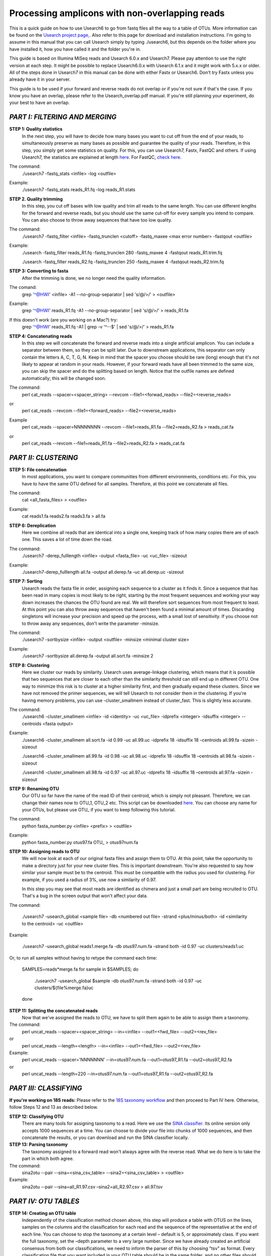 Processing amplicons with non-overlapping reads
===============================================

This is a quick guide on how to use Usearch6 to go from fastq files all the way to a table of OTUs. More information can be found on the `Usearch project page, <http://www.drive5.com/usearch/manual/>`_. Also refer to this page for download and installation instructions. I'm going to assume in this manual that you can call Usearch simply by typing ./usearch6, but this depends on the folder where you have installed it, how you have called it and the folder you're in.

This guide is based on Illumina MiSeq reads and Usearch 6.0.x and Usearch7. Please pay attention to use the right version at each step. It might be possible to replace Usearch6.0.x with Usearch 6.1.x and it might work with 5.x.x or older. All of the steps done in Usearch7 in this manual can be done with either Fastx or Usearch6. Don't try Fastx unless you already have it in your server.

This guide is to be used if your forward and reverse reads do not overlap or if you're not sure if that's the case. If you know you have an overlap, please refer to the Usearch_overlap.pdf manual. If you're still planning your experiment, do your best to have an overlap.



*PART I: FILTERING AND MERGING*
-------------------------------

**STEP 1: Quality statistics**
	In the next step, you will have to decide how many bases you want to cut off from the end of your reads, to simultaneously preserve as many bases as possible and guarantee the quality of your reads. Therefore, in this step, you simply get some statistics on quality. For this, you can use Usearch7, Fastx, FastQC and others. If using Usearch7, the statistics are explained at length `here <http://www.drive5.com/usearch/manual/fastq_stats.html>`_. For FastQC, `check here <http://www.bioinformatics.babraham.ac.uk/projects/fastqc/>`_.

The command: 
	./usearch7 -fastq_stats <infile> -log <outfile>

Example:
	./usearch7 -fastq_stats reads_R1.fq -log reads_R1.stats


**STEP 2. Quality trimming**
	In this step, you cut off bases with low quality and trim all reads to the same length. You can use different lengths for the forward and reverse reads, but you should use the same cut-off for every sample you intend to compare. You can also choose to throw away sequences that have too low quality.

The command:
	./usearch7 -fastq_filter <infile> -fastq_trunclen <cutoff> -fastq_maxee <max error number> -fastqout <outfile>

Example:
	./usearch -fastq_filter reads_R1.fq -fastq_trunclen 280 -fastq_maxee 4 -fastqout reads_R1.trim.fq

	./usearch -fastq_filter reads_R2.fq -fastq_trunclen 250 -fastq_maxee 4 -fastqout reads_R2.trim.fq


**STEP 3: Converting to fasta**
	After the trimming is done, we no longer need the quality information.

The comand:
	grep '^@HWI' <infile> -A1 --no-group-separator | sed 's/@/>/' > <outfile>

Example:
	grep '^@HWI' reads_R1.fq -A1 --no-group-separator | sed 's/@/>/' > reads_R1.fa

If this doesn't work (are you working on a Mac?) try:
	grep '^@HWI' reads_R1.fq -A1 | grep -v '^--$' | sed 's/@/>/' > reads_R1.fa

**STEP 4: Concatenating reads**
	In this step we will concatenate the forward and reverse reads into a single artificial amplicon. You can include a separator between them, so they can be split later. Due to downstream applications, this separator can only contain the letters A, C, T, G, N. Keep in mind that the spacer you choose should be rare (long) enough that it's not likely to appear at random in your reads. However, if your forward reads have all been trimmed to the same size, you can skip the spacer and do the splitting based on length. Notice that the outfile names are defined automatically; this will be changed soon.

The command:
	perl cat_reads --spacer=<spacer_string> --revcom --file1=<forwad_reads> --file2=<reverse_reads>
or
	perl cat_reads --revcom --file1=<forward_reads> --file2=<reverse_reads>


Example
	perl cat_reads --spacer=NNNNNNNN --revcom --file1=reads_R1.fa --file2=reads_R2.fa > reads_cat.fa
or
	perl cat_reads --revcom --file1=reads_R1.fa --file2=reads_R2.fa > reads_cat.fa

*PART II: CLUSTERING*
---------------------
	
**STEP 5: File concatenation**
	In most applications, you want to compare communities from different environments, conditions etc. For this, you have to have the same OTU defined for all samples. Therefore, at this point we concatenate all files.

The command:
	cat <all_fasta_files> > <outfile>

Example:
	cat reads1.fa reads2.fa reads3.fa > all.fa

**STEP 6: Dereplication**
	Here we combine all reads that are identical into a single one, keeping track of how many copies there are of each one. This saves a lot of time down the road.

The command:
	./usearch7 -derep_fulllength <infile> -output <fasta_file> -uc <uc_file> -sizeout

Example:
	./usearch7-derep_fulllength all.fa -output all.derep.fa -uc all.derep.uc -sizeout


**STEP 7: Sorting**
	Usearch reads the fasta file in order, assigning each sequence to a cluster as it finds it. Since a sequence that has been read in many copies is most likely to be right, starting by the most frequent sequences and working your way down increases the chances the OTU found are real. We will therefore sort sequences from most frequent to least. At this point you can also throw away sequences that haven't been found a minimal amount of times. Discarding singletons will increase your precision and speed up the process, with a small lost of sensitivity. If you choose not to throw away any sequences, don't write the parameter -minsize.

The command:
	./usearch7 -sortbysize <infile> -output <outfile> -minsize <minimal cluster size>

Example:
	./usearch7 -sortbysize all.derep.fa -output all.sort.fa -minsize 2


**STEP 8: Clustering**
	Here we cluster our reads by similarity. Usearch uses average-linkage clustering, which means that it is possible that two sequences that are closer to each other than the similarity threshold can still end up in different OTU. One way to minimize this risk is to cluster at a higher similarity first, and then gradually expand these clusters.
	Since we have not removed the primer sequences, we will tell Usearch to not consider them in the clustering.
	If you're having memory problems, you can use -cluster_smallmem instead of cluster_fast. This is slightly less accurate. 

The command:
	./usearch6 -cluster_smallmem <infile> -id <identity> -uc <uc_file> -idprefix <integer> -idsuffix <integer> --centroids <fasta output>

Example:
	./usearch6 -cluster_smallmem all.sort.fa -id 0.99 -uc all.99.uc -idprefix 18 -idsuffix 18 –centroids all.99.fa -sizein -sizeout

	./usearch6 -cluster_smallmem all.99.fa -id 0.98 -uc all.98.uc -idprefix 18 -idsuffix 18 –centroids all.98.fa -sizein -sizeout

	./usearch6 -cluster_smallmem all.98.fa -id 0.97 -uc all.97.uc -idprefix 18 -idsuffix 18 –centroids all.97.fa -sizein -sizeout



**STEP 9: Renaming OTU**
	Our OTU so far have the name of the read ID of their centroid, which is simply not pleasant. Therefore, we can change their names now to OTU_1, OTU_2 etc. This script can be downloaded `here <http://drive5.com/python/>`_. You can choose any name for your OTUs, but please use OTU_ if you want to keep following this tutorial.

The command:
	python fasta_number.py <infile> <prefix> > <outfile>

Example:
	python fasta_number.py otus97.fa OTU_ > otus97num.fa

**STEP 10: Assigning reads to OTU**
	We will now look at each of our original fasta files and assign them to OTU. At this point, take the opportunity to make a directory just for your new cluster files. This is important downstream. You're also requested to say how similar your sample must be to the centroid. This must be compatible with the radius you used for clustering. For example, if you used a radius of 3%, use now a similarity of 0.97.

	In this step you may see that most reads are identified as chimera and just a small part are being recruited to OTU. That's a bug in the screen output that won't affect your data.

The command:

	./usearch7 -usearch_global <sample file> -db <numbered out file> -strand <plus/minus/both> -id <similarity to the centroid> -uc <outfile>

Example:

	./usearch7 -usearch_global reads1.merge.fa -db otus97.num.fa -strand both -id 0.97 -uc 	clusters/reads1.uc
	
Or, to run all samples without having to retype the command each time:

	SAMPLES=reads*merge.fa
	for sample in $SAMPLES; do
		./usearch7 -usearch_global $sample -db otus97.num.fa -strand both -id 0.97 -uc clusters/${file%merge.fa}uc
	done


**STEP 11: Splitting the concatenated reads**
	Now that we've assigned the reads to OTU, we have to split them again to be able to assign them a taxonomy. 

The command:
	perl uncat_reads --spacer=<spacer_string> --in=<infile> --out1=<fwd_file> --out2=<rev_file>
or	
	perl uncat_reads --length=<length> --in=<infile> --out1=<fwd_file> --out2=<rev_file>

Example:
	perl uncat_reads --spacer='NNNNNNN' --in=otus97.num.fa --out1=otus97_R1.fa --out2=otus97_R2.fa
or
	perl uncat_reads --length=220 --in=otus97.num.fa --out1=otus97_R1.fa --out2=otus97_R2.fa

*PART III: CLASSIFYING*
-----------------------

**If you're working on 18S reads:**
Please refer to the `18S taxonomy workflow <https://github.com/EnvGen/Tutorials/blob/master/18S_taxonomy.rst>`_ and then proceed to Part IV here. Otherwise, follow Steps 12 and 13 as described below.


**STEP 12: Classifying OTU**
	There are many tools for assigning taxonomy to a read. Here we use the `SINA classifier <http://www.arb-silva.de/aligner/>`_. Its online version only accepts 1000 sequences at a time. You can choose to divide your file into chunks of 1000 sequences, and then concatenate the results, or you can download and run the SINA classifier locally.


**STEP 13: Parsing taxonomy**
	The taxonomy assigned to a forward read won't always agree with the reverse read. What we do here is to take the part in which both agree.

The command:
	sina2otu --pair --sina=<sina_csv_table> --sina2=<sina_csv_table> > <outfile>

Example:
	sina2otu --pair --sina=all_R1.97.csv –sina2=all_R2.97.csv > all.97.tsv

*PART IV: OTU TABLES*
-----------------------
**STEP 14: Creating an OTU table**
	Independently of the classification method chosen above, this step will produce a table with OTUS on the lines, samples on the columns and the classification for each read and the sequence of the representative at the end of each line. You can choose to stop the taxonomy at a certain level – default is 5, or approximately class. If you want the full taxonomy, set the –depth parameter to a very large number.
	Since we have already created an artificial consensus from both our classifications, we need to inform the parser of this by choosing "tsv" as format.
	Every classification file that you want included in your OTU table should be in the same folder, and no other files should be in it. The same applies to the read assignment files (uc files), that should be in their own folder, and with nothing else there.


The command:
	perl otu_tables --depth=<INTEGER> --samples=<FOLDER> --classification=<SINA_FILE> --sequences=<FASTA> --classifier=tsv

Example:
	perl otu_tables --depth=10 --samples=clusters --classification=otus97.csv --sequences=otus97.num.fa --classifier=tsv

*PART V: BIOLOGY*
-----------------
It's beyond the scope of this tutorial to teach you how to draw biological conclusions from your OTU table. However, here are some useful links:

For visualizing your data in interactive hierarchical pie charts, use `Krona <http://sourceforge.net/p/krona/home/krona/>`_.

For information and tutorials on statistical methods for analysis of microbial ecology, take a look at `Gustame <https://sites.google.com/site/mb3gustame/home>`_.

If you believe that there are interesting OTU that are worth looking deeper into for their specific ecology, consider `oligotyping <http://merenlab.org/projects/oligotyping/>`_.

